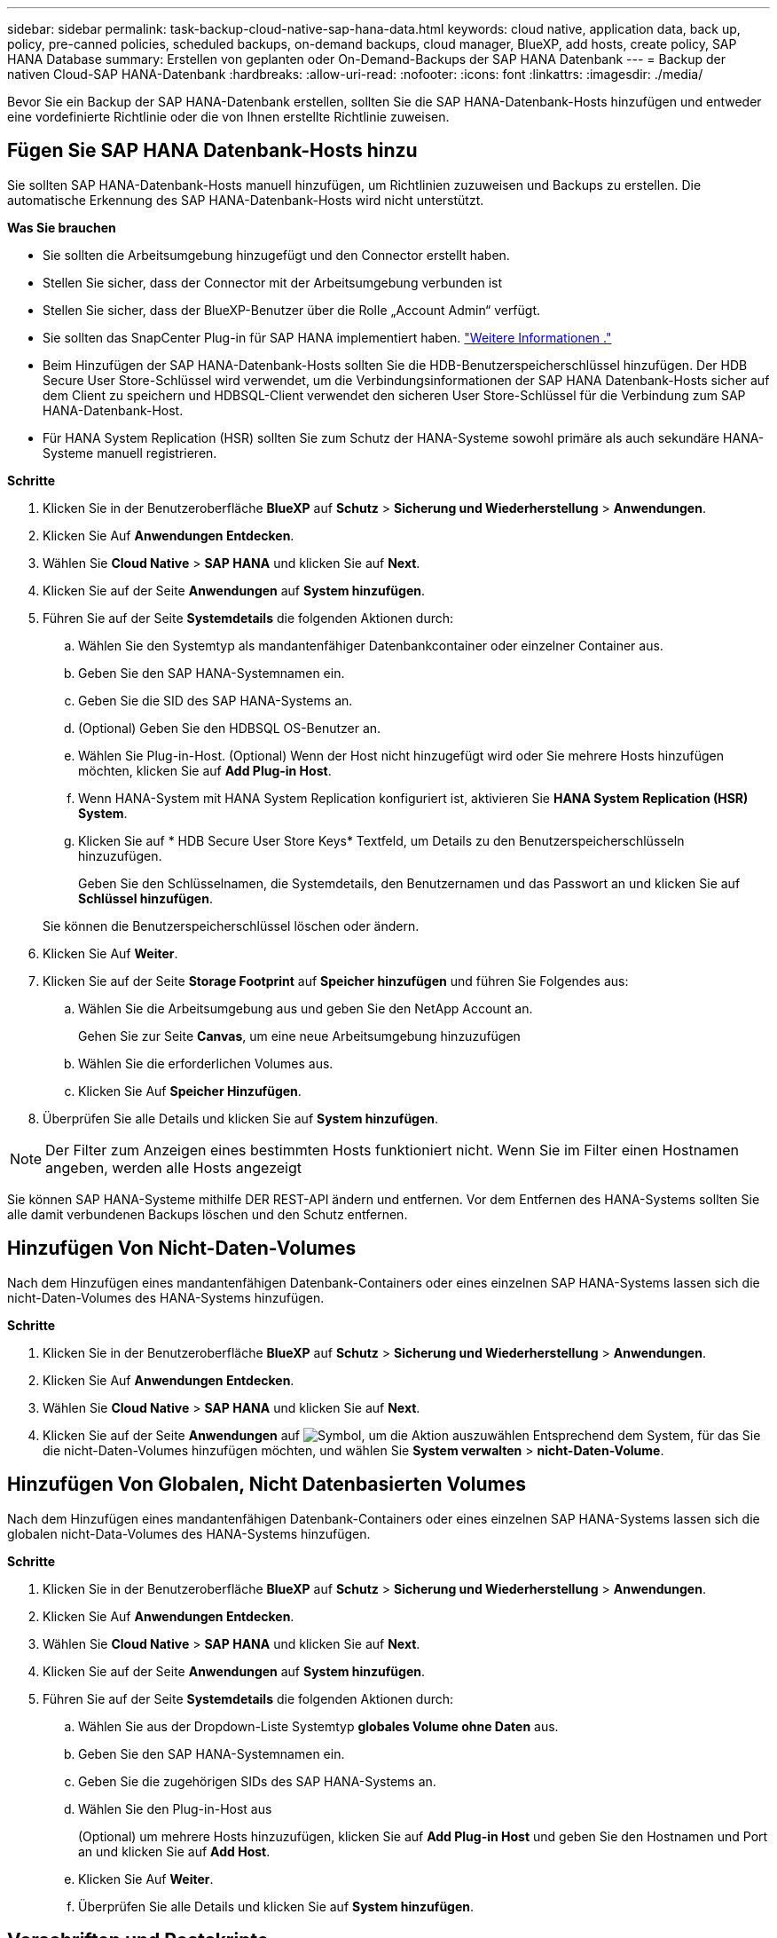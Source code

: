 ---
sidebar: sidebar 
permalink: task-backup-cloud-native-sap-hana-data.html 
keywords: cloud native, application data, back up, policy, pre-canned policies, scheduled backups, on-demand backups, cloud manager, BlueXP, add hosts, create policy, SAP HANA Database 
summary: Erstellen von geplanten oder On-Demand-Backups der SAP HANA Datenbank 
---
= Backup der nativen Cloud-SAP HANA-Datenbank
:hardbreaks:
:allow-uri-read: 
:nofooter: 
:icons: font
:linkattrs: 
:imagesdir: ./media/


[role="lead"]
Bevor Sie ein Backup der SAP HANA-Datenbank erstellen, sollten Sie die SAP HANA-Datenbank-Hosts hinzufügen und entweder eine vordefinierte Richtlinie oder die von Ihnen erstellte Richtlinie zuweisen.



== Fügen Sie SAP HANA Datenbank-Hosts hinzu

Sie sollten SAP HANA-Datenbank-Hosts manuell hinzufügen, um Richtlinien zuzuweisen und Backups zu erstellen. Die automatische Erkennung des SAP HANA-Datenbank-Hosts wird nicht unterstützt.

*Was Sie brauchen*

* Sie sollten die Arbeitsumgebung hinzugefügt und den Connector erstellt haben.
* Stellen Sie sicher, dass der Connector mit der Arbeitsumgebung verbunden ist
* Stellen Sie sicher, dass der BlueXP-Benutzer über die Rolle „Account Admin“ verfügt.
* Sie sollten das SnapCenter Plug-in für SAP HANA implementiert haben. link:task-deploy-snapcenter-plugin-for-sap-hana.html["Weitere Informationen ."]
* Beim Hinzufügen der SAP HANA-Datenbank-Hosts sollten Sie die HDB-Benutzerspeicherschlüssel hinzufügen. Der HDB Secure User Store-Schlüssel wird verwendet, um die Verbindungsinformationen der SAP HANA Datenbank-Hosts sicher auf dem Client zu speichern und HDBSQL-Client verwendet den sicheren User Store-Schlüssel für die Verbindung zum SAP HANA-Datenbank-Host.
* Für HANA System Replication (HSR) sollten Sie zum Schutz der HANA-Systeme sowohl primäre als auch sekundäre HANA-Systeme manuell registrieren.


*Schritte*

. Klicken Sie in der Benutzeroberfläche *BlueXP* auf *Schutz* > *Sicherung und Wiederherstellung* > *Anwendungen*.
. Klicken Sie Auf *Anwendungen Entdecken*.
. Wählen Sie *Cloud Native* > *SAP HANA* und klicken Sie auf *Next*.
. Klicken Sie auf der Seite *Anwendungen* auf *System hinzufügen*.
. Führen Sie auf der Seite *Systemdetails* die folgenden Aktionen durch:
+
.. Wählen Sie den Systemtyp als mandantenfähiger Datenbankcontainer oder einzelner Container aus.
.. Geben Sie den SAP HANA-Systemnamen ein.
.. Geben Sie die SID des SAP HANA-Systems an.
.. (Optional) Geben Sie den HDBSQL OS-Benutzer an.
.. Wählen Sie Plug-in-Host. (Optional) Wenn der Host nicht hinzugefügt wird oder Sie mehrere Hosts hinzufügen möchten, klicken Sie auf *Add Plug-in Host*.
.. Wenn HANA-System mit HANA System Replication konfiguriert ist, aktivieren Sie *HANA System Replication (HSR) System*.
.. Klicken Sie auf * HDB Secure User Store Keys* Textfeld, um Details zu den Benutzerspeicherschlüsseln hinzuzufügen.
+
Geben Sie den Schlüsselnamen, die Systemdetails, den Benutzernamen und das Passwort an und klicken Sie auf *Schlüssel hinzufügen*.

+
Sie können die Benutzerspeicherschlüssel löschen oder ändern.



. Klicken Sie Auf *Weiter*.
. Klicken Sie auf der Seite *Storage Footprint* auf *Speicher hinzufügen* und führen Sie Folgendes aus:
+
.. Wählen Sie die Arbeitsumgebung aus und geben Sie den NetApp Account an.
+
Gehen Sie zur Seite *Canvas*, um eine neue Arbeitsumgebung hinzuzufügen

.. Wählen Sie die erforderlichen Volumes aus.
.. Klicken Sie Auf *Speicher Hinzufügen*.


. Überprüfen Sie alle Details und klicken Sie auf *System hinzufügen*.



NOTE: Der Filter zum Anzeigen eines bestimmten Hosts funktioniert nicht. Wenn Sie im Filter einen Hostnamen angeben, werden alle Hosts angezeigt

Sie können SAP HANA-Systeme mithilfe DER REST-API ändern und entfernen. Vor dem Entfernen des HANA-Systems sollten Sie alle damit verbundenen Backups löschen und den Schutz entfernen.



== Hinzufügen Von Nicht-Daten-Volumes

Nach dem Hinzufügen eines mandantenfähigen Datenbank-Containers oder eines einzelnen SAP HANA-Systems lassen sich die nicht-Daten-Volumes des HANA-Systems hinzufügen.

*Schritte*

. Klicken Sie in der Benutzeroberfläche *BlueXP* auf *Schutz* > *Sicherung und Wiederherstellung* > *Anwendungen*.
. Klicken Sie Auf *Anwendungen Entdecken*.
. Wählen Sie *Cloud Native* > *SAP HANA* und klicken Sie auf *Next*.
. Klicken Sie auf der Seite *Anwendungen* auf image:icon-action.png["Symbol, um die Aktion auszuwählen"] Entsprechend dem System, für das Sie die nicht-Daten-Volumes hinzufügen möchten, und wählen Sie *System verwalten* > *nicht-Daten-Volume*.




== Hinzufügen Von Globalen, Nicht Datenbasierten Volumes

Nach dem Hinzufügen eines mandantenfähigen Datenbank-Containers oder eines einzelnen SAP HANA-Systems lassen sich die globalen nicht-Data-Volumes des HANA-Systems hinzufügen.

*Schritte*

. Klicken Sie in der Benutzeroberfläche *BlueXP* auf *Schutz* > *Sicherung und Wiederherstellung* > *Anwendungen*.
. Klicken Sie Auf *Anwendungen Entdecken*.
. Wählen Sie *Cloud Native* > *SAP HANA* und klicken Sie auf *Next*.
. Klicken Sie auf der Seite *Anwendungen* auf *System hinzufügen*.
. Führen Sie auf der Seite *Systemdetails* die folgenden Aktionen durch:
+
.. Wählen Sie aus der Dropdown-Liste Systemtyp *globales Volume ohne Daten* aus.
.. Geben Sie den SAP HANA-Systemnamen ein.
.. Geben Sie die zugehörigen SIDs des SAP HANA-Systems an.
.. Wählen Sie den Plug-in-Host aus
+
(Optional) um mehrere Hosts hinzuzufügen, klicken Sie auf *Add Plug-in Host* und geben Sie den Hostnamen und Port an und klicken Sie auf *Add Host*.

.. Klicken Sie Auf *Weiter*.
.. Überprüfen Sie alle Details und klicken Sie auf *System hinzufügen*.






== Vorschriften und Postskripte

Sie können Prescripts, Postskripte bereitstellen und Skripte beenden, während Sie eine Richtlinie erstellen. Diese Skripte werden auf dem HANA-Host während der Erstellung von Backups ausgeführt.

Das unterstützte Format für Skripte sind .sh, Python script, Perl script usw.

Das Prescript und das Postscript sollten vom Hostadministrator registriert werden `/opt/NetApp/snapcenter/scc/etc/allowed_commands.config file`

`[root@scspa2622265001 etc]# cat allowed_commands.config
command: mount
command: umount
command: /mnt/scripts/pre_script.sh
command: /mnt/scripts/post_script.sh`



== Umgebungsvariablen

Für den Wiederherstellungsworkflow stehen die folgenden Umgebungsvariablen als Teil von Prescript und Postscript zur Verfügung.

|===
| Umgebungsvariable | Beschreibung 


 a| 
SID
 a| 
Die Systemkennung der zur Wiederherstellung ausgewählten HANA-Datenbank



 a| 
BackupName
 a| 
Für den Wiederherstellungsvorgang ausgewählte Sicherungsname



 a| 
UserStoreKeyNames
 a| 
Konfigurierter Benutzerspeicherschlüssel für die HANA-Datenbank



 a| 
OSDBUser
 a| 
OSDBUser für die HANA-Datenbank konfiguriert



 a| 
PolicyName
 a| 
Nur für geplante Backups



 a| 
Schedule_TYPE
 a| 
Nur für geplante Backups

|===


== Erstellen einer Richtlinie zum Schutz von SAP HANA Datenbanken

Sie können Richtlinien erstellen, wenn Sie die vordefinierten Richtlinien nicht verwenden oder bearbeiten möchten.

. Wählen Sie auf der Seite *Anwendungen* aus der Dropdown-Liste Einstellungen die Option *Richtlinien* aus.
. Klicken Sie auf *Create Policy*.
. Geben Sie einen Richtliniennamen an.
. (Optional) Bearbeiten Sie das Format des Namens der Snapshot Kopie.
. Wählen Sie den Richtlinientyp aus.
. Geben Sie den Zeitplan und die Aufbewahrungsdetails an.
. (Optional) Geben Sie die Skripte an.
. Klicken Sie Auf *Erstellen*.




== Backup der SAP HANA Datenbank erstellen

Sie können entweder eine vordefinierte Richtlinie zuweisen oder eine Richtlinie erstellen und sie dann der Datenbank zuweisen. Sobald die Richtlinie zugewiesen ist, werden die Backups gemäß dem in der Richtlinie definierten Zeitplan erstellt.

*Über diese Aufgabe*

Bei HANA System Replication (HSR) wird der geplante Backup-Job nur für das primäre HANA-System ausgelöst und wenn das System auf das sekundäre HANA-System überfällt, werden die bestehenden Zeitpläne ein Backup auf dem aktuellen primären HANA-System auslösen. Wird die Richtlinie nicht sowohl dem HANA-System zugewiesen, so schlägt nach dem Failover die Planung fehl.

Wenn den HSR-Systemen unterschiedliche Richtlinien zugewiesen werden, wird das geplante Backup sowohl für die Systeme ausgelöst, als auch das Backup schlägt für das sekundäre HANA-System fehl.

*Schritte*

. Wenn die Datenbank nicht mit einer Richtlinie geschützt ist, klicken Sie auf der Seite Anwendungen auf *Richtlinie zuweisen*.
+
Wenn die Datenbank mit einer oder mehreren Richtlinien geschützt ist, können Sie durch Klicken auf weitere Richtlinien zuweisen image:icon-action.png["Symbol, um die Aktion auszuwählen"] > *Richtlinie Zuweisen*.

. Wählen Sie die Richtlinie aus und klicken Sie auf *Zuweisen*.
+
Die Backups werden gemäß dem in der Richtlinie definierten Zeitplan erstellt.

+

NOTE: Das Servicekonto (_SnapCenter-Account-<Account_id>_) wird zur Ausführung der geplanten Backup-Vorgänge verwendet.





== On-Demand-Backup der SAP HANA-Datenbank erstellen

Nach der Zuweisung der Richtlinie können Sie ein On-Demand-Backup der Applikation erstellen.

*Schritte*

. Klicken Sie auf der Seite *Anwendungen* auf image:icon-action.png["Symbol, um die Aktion auszuwählen"] Entsprechend der Anwendung und klicken Sie auf *On-Demand Backup*.
. Wählen Sie den Backup-Typ nach Bedarf aus.
. Wählen Sie für eine Policy-basierte Sicherung die Policy, die Aufbewahrungsebene aus und klicken Sie dann auf *Backup erstellen*.
. Führen Sie zunächst die folgenden Schritte aus:
+
.. Wählen Sie den Aufbewahrungswert aus, und geben Sie den Backup-Namen an.
.. (Optional) Geben Sie die Skripte und den Pfad für die Skripte an.
.. Klicken Sie Auf *Backup Erstellen*.




